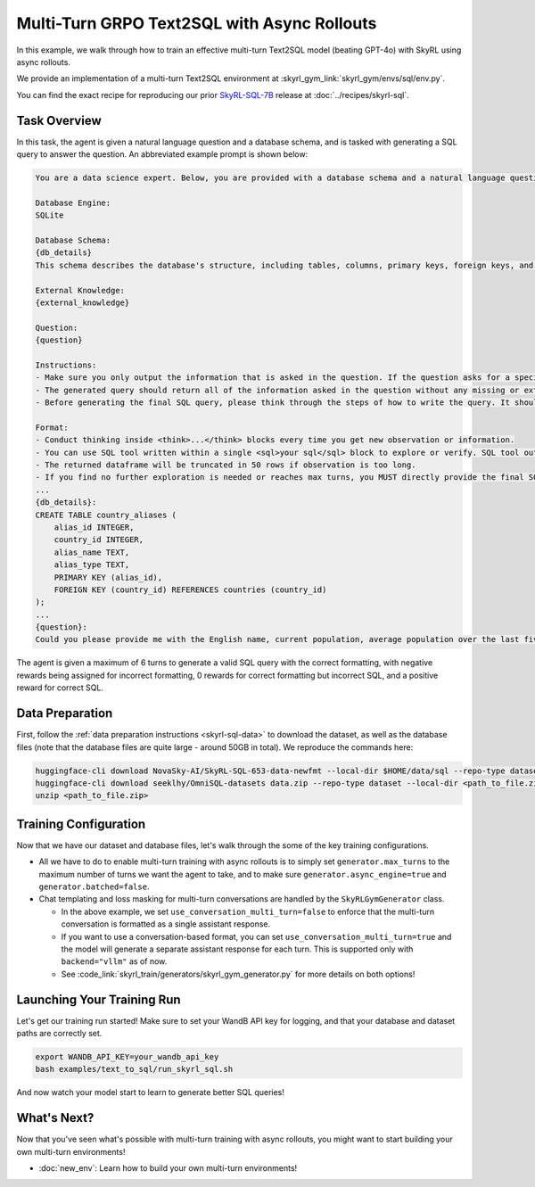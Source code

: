 Multi-Turn GRPO Text2SQL with Async Rollouts
=====================================================

In this example, we walk through how to train an effective multi-turn Text2SQL model (beating GPT-4o) with SkyRL using async rollouts.

We provide an implementation of a multi-turn Text2SQL environment at :skyrl_gym_link:`skyrl_gym/envs/sql/env.py`.

You can find the exact recipe for reproducing our prior `SkyRL-SQL-7B <https://novasky-ai.notion.site/skyrl-sql>`_ release at :doc:`../recipes/skyrl-sql`.

Task Overview
-------------

In this task, the agent is given a natural language question and a database schema, and is tasked with generating a SQL query to answer the question.
An abbreviated example prompt is shown below:

.. code-block:: text

    You are a data science expert. Below, you are provided with a database schema and a natural language question. Your task is to understand the schema and generate a valid SQL query to answer the question within limited turns. You should breakdown the problem, draft your reasoning process, and generate the solution.

    Database Engine:
    SQLite

    Database Schema:
    {db_details}
    This schema describes the database's structure, including tables, columns, primary keys, foreign keys, and any relevant relationships or constraints.

    External Knowledge:
    {external_knowledge}

    Question:
    {question}

    Instructions:
    - Make sure you only output the information that is asked in the question. If the question asks for a specific column, make sure to only include that column in the SELECT clause, nothing more.
    - The generated query should return all of the information asked in the question without any missing or extra information.
    - Before generating the final SQL query, please think through the steps of how to write the query. It should include detailed considerations such as analyzing questions, summarizing relevant findings, brainstorming new ideas, verifying the accuracy of the current steps, refining any errors, thinking of how to call SQL tools, and revisiting previous steps.

    Format:
    - Conduct thinking inside <think>...</think> blocks every time you get new observation or information. 
    - You can use SQL tool written within a single <sql>your sql</sql> block to explore or verify. SQL tool output will be shown as dataframe inside <observation>...</observation>. Based on this observation, you can think again and refine.
    - The returned dataframe will be truncated in 50 rows if observation is too long. 
    - If you find no further exploration is needed or reaches max turns, you MUST directly provide the final SQL query solution inside <solution>...</solution>. 
    ...
    {db_details}: 
    CREATE TABLE country_aliases (
        alias_id INTEGER,
        country_id INTEGER,
        alias_name TEXT,
        alias_type TEXT,
        PRIMARY KEY (alias_id),
        FOREIGN KEY (country_id) REFERENCES countries (country_id)
    );
    ...
    {question}: 
    Could you please provide me with the English name, current population, average population over the last five years, and population from last year for each country, based on the country's population metrics? I need this information to analyze population trends.

The agent is given a maximum of 6 turns to generate a valid SQL query with the correct formatting, with negative rewards being assigned for incorrect formatting, 0 rewards for correct formatting but incorrect SQL, and a positive reward for correct SQL.

Data Preparation
----------------

First, follow the :ref:`data preparation instructions <skyrl-sql-data>` to download the dataset, as well as the database files (note that
the database files are quite large - around 50GB in total). We reproduce the commands here:

.. code-block:: bash

    huggingface-cli download NovaSky-AI/SkyRL-SQL-653-data-newfmt --local-dir $HOME/data/sql --repo-type dataset
    huggingface-cli download seeklhy/OmniSQL-datasets data.zip --repo-type dataset --local-dir <path_to_file.zip>
    unzip <path_to_file.zip>

Training Configuration
----------------------
Now that we have our dataset and database files, let's walk through the some of the key training configurations.


.. code-block:: bash
    :caption: Training configuration at ``skyrl_train/examples/text_to_sql/run_skyrl_sql.sh``

    # path for dataset (.parquet files) containing the prompts and metadata for each question
    DATA_DIR="$HOME/data/sql"
    # path for .db files for environment interaction
    DB_PATH="$HOME/path/to/db_files"

    uv run --isolated --extra vllm -m skyrl_train.entrypoints.main_base \
        #### Environment configuration
        environment.env_class=text2sql \
        environment.skyrl_gym.text2sql.db_path=$DB_PATH \
      
        #### Multi-turn Async Rollouts configuration
        # this is used to set the max turns for the environment
        generator.max_turns=6 \
        # we need to make sure to set async_engine=true for async rollouts
        generator.async_engine=true \
        # we need to make sure to set batched=false for async rollouts
        generator.batched=false \

        #### context length related configurations
        # trainer.max_prompt_length is the max length of the initial prompt
        trainer.max_prompt_length=6000 \
        # generator.max_input_length is the max length of the input to the model after any number of turns (including the initial prompt)
        generator.max_input_length=29000 \
        # generator.sampling_params.max_generate_length is the max length of the generated response for EACH turn
        generator.sampling_params.max_generate_length=3000 \

        #### multi-turn generation format - see `skyrl_train/generators/skyrl_gym_generator.py` for more details
        use_conversation_multi_turn=false
        
        #### data configuration
        data.train_data="['$DATA_DIR/train.parquet']" \
        data.val_data="['$DATA_DIR/validation.parquet']" \

        #### Placement configuration - note since we set use_kl_loss=false below, we don't need to use a ref model
        # policy placement configuration
        trainer.policy.model.path="Qwen/Qwen2.5-Coder-7B-Instruct" \
        trainer.placement.colocate_all=true \
        trainer.placement.policy_num_gpus_per_node=8 \
        # inference engine placement configuration
        generator.num_inference_engines=2 \
        generator.inference_engine_tensor_parallel_size=4 \

        #### algorithm configuration
        trainer.epochs=30 \
        trainer.algorithm.advantage_estimator="grpo" \
        trainer.algorithm.use_kl_loss=false \
        trainer.algorithm.use_kl_loss=false \
        generator.n_samples_per_prompt=5 \

        #### generation sampling params (relevant to algorithm correctness)
        generator.sampling_params.temperature=0.6 \
        generator.sampling_params.top_p=0.95 \

        #### training configuration
        trainer.policy.optimizer_config.lr=1.0e-6 \
        trainer.train_batch_size=256 \
        trainer.policy_mini_batch_size=256 \
        trainer.micro_forward_batch_size_per_gpu=8 \
        trainer.micro_train_batch_size_per_gpu=1 \
        trainer.eval_batch_size=1024 \
        trainer.eval_before_train=true \
        trainer.eval_interval=5 \
        ... # Other parameters (see `examples/text_to_sql/run_skyrl_sql.sh` for the full script)

- All we have to do to enable multi-turn training with async rollouts is to simply set ``generator.max_turns`` to the maximum number of turns we want the agent to take,
  and to make sure ``generator.async_engine=true`` and ``generator.batched=false``. 

- Chat templating and loss masking for multi-turn conversations are handled by the ``SkyRLGymGenerator`` class.

  - In the above example, we set ``use_conversation_multi_turn=false`` to enforce that the multi-turn conversation is formatted as a single assistant response.
  - If you want to use a conversation-based format, you can set ``use_conversation_multi_turn=true`` and the model will generate a separate assistant response for each turn. This is supported only with ``backend="vllm"`` as of now.
  - See :code_link:`skyrl_train/generators/skyrl_gym_generator.py` for more details on both options!

Launching Your Training Run
---------------------------

Let's get our training run started! Make sure to set your WandB API key for logging, and that your database and dataset paths are correctly set.

.. code-block:: bash

    export WANDB_API_KEY=your_wandb_api_key
    bash examples/text_to_sql/run_skyrl_sql.sh

And now watch your model start to learn to generate better SQL queries!

What's Next?
------------

Now that you've seen what's possible with multi-turn training with async rollouts, you might want to start building your own multi-turn environments!

- :doc:`new_env`: Learn how to build your own multi-turn environments!